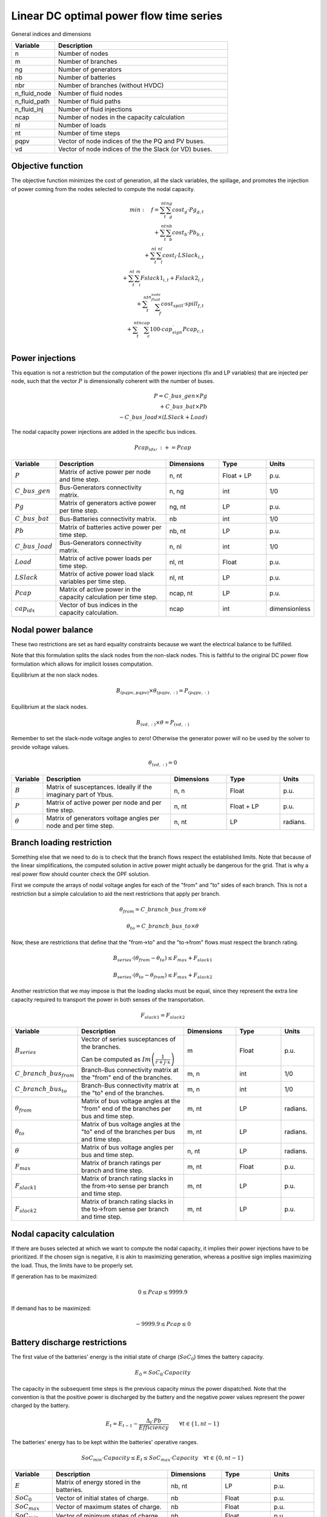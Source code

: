 Linear DC optimal power flow time series
=========================================

General indices and dimensions

.. list-table::
  :widths: 5 20
  :header-rows: 1

  * - Variable
    - Description

  * - n
    - Number of nodes

  * - m
    - Number of branches

  * - ng
    - Number of generators

  * - nb
    - Number of batteries

  * - nbr
    - Number of branches (without HVDC)

  * - n_fluid_node
    - Number of fluid nodes

  * - n_fluid_path
    - Number of fluid paths

  * - n_fluid_inj
    - Number of fluid injections

  * - ncap
    - Number of nodes in the capacity calculation

  * - nl
    - Number of loads

  * - nt
    - Number of time steps

  * - pqpv
    - Vector of node indices of the the PQ and PV buses.

  * - vd
    - Vector of node indices of the the Slack (or VD) buses.


Objective function
------------------

The objective function minimizes the cost of generation, all the slack variables, the spillage, and promotes the
injection of power coming from the nodes selected to compute the nodal capacity.

.. math::

    min: \quad f = \sum_t^{nt}  \sum_g^{ng} cost_g \cdot Pg_{g, t} \\
                 + \sum_t^{nt}  \sum_b^{nb} cost_b \cdot Pb_{b, t}  \\
                 + \sum_t^{nt}  \sum_l^{nl} cost_l \cdot LSlack_{l, t} \\
                 + \sum_t^{nt}  \sum_i^{m} Fslack1_{i,t} + Fslack2_{i,t} \\
                 + \sum_t^{nt}  \sum_f^{n_fluid_node} cost_spill \cdot spill_{f, t} \\
                 + \sum_t^{nt}  \sum_c^{ncap} 100 \cdot cap_sign_ \cdot Pcap_{c, t} \\


Power injections
----------------

This equation is not a restriction but the computation of the power injections (fix and LP variables) that
are injected per node, such that the vector :math:`P` is dimensionally coherent with the number of buses.

.. math::

    P = C\_bus\_gen \times Pg  \\
        + C\_bus\_bat \times Pb  \\
        - C\_bus\_load \times (LSlack + Load)

The nodal capacity power injections are added in the specific bus indices.

.. math::

    P{cap_idx, :} += Pcap


.. list-table::
  :widths: 5 60 25 25 15
  :header-rows: 1

  * - Variable
    - Description
    - Dimensions
    - Type
    - Units

  * - :math:`P`
    - Matrix of active power per node and time step.
    - n, nt
    - Float + LP
    - p.u.

  * - :math:`C\_bus\_gen`
    - Bus-Generators connectivity matrix.
    - n,  ng
    - int
    - 1/0

  * - :math:`Pg`
    - Matrix of generators active power per time step.
    - ng, nt
    - LP
    - p.u.

  * - :math:`C\_bus\_bat`
    - Bus-Batteries connectivity matrix.
    - nb
    - int
    - 1/0

  * - :math:`Pb`
    - Matrix of batteries active power per time step.
    - nb, nt
    - LP
    - p.u.

  * - :math:`C\_bus\_load`
    - Bus-Generators connectivity matrix.
    - n, nl
    - int
    - 1/0

  * - :math:`Load`
    - Matrix of active power loads per time step.
    - nl, nt
    - Float
    - p.u.

  * - :math:`LSlack`
    - Matrix of active power load slack variables per time step.
    - nl, nt
    - LP
    - p.u.

  * - :math:`Pcap`
    - Matrix of active power in the capacity calculation per time step.
    - ncap, nt
    - LP
    - p.u.

  * - :math:`cap_idx`
    - Vector of bus indices in the capacity calculation.
    - ncap
    - int
    - dimensionless


Nodal power balance
-------------------

These two restrictions are set as hard equality constraints because we want the electrical balance to be fulfilled.

Note that this formulation splits the slack nodes from the non-slack nodes. This is faithful to the original DC
power flow formulation which allows for implicit losses computation.


Equilibrium at the non slack nodes.

.. math::

    B_{(pqpv, pqpv)} \times \theta_{(pqpv, :)} = P_{(pqpv, :)}


Equilibrium at the slack nodes.

.. math::

    B_{(vd, :)} \times \theta = P_{(vd, :)}


Remember to set the slack-node voltage angles to zero!
Otherwise the generator power will no be used by the solver to provide voltage values.

.. math::

    \theta_{(vd, :)} = 0



.. list-table::
  :widths: 5 60 25 25 15
  :header-rows: 1

  * - Variable
    - Description
    - Dimensions
    - Type
    - Units

  * - :math:`B`
    - Matrix of susceptances. Ideally if the imaginary part of Ybus.
    - n, n
    - Float
    - p.u.

  * - :math:`P`
    - Matrix of active power per node and per time step.
    - n, nt
    - Float + LP
    - p.u.

  * - :math:`\theta`
    - Matrix of generators voltage angles per node and per time step.
    - n, nt
    - LP
    - radians.


Branch loading restriction
--------------------------

Something else that we need to do is to check that the branch flows respect the established limits.
Note that because of the linear simplifications, the computed solution in active power might actually be
dangerous for the grid. That is why a real power flow should counter check the OPF solution.

First we compute the arrays of nodal voltage angles for each of the "from" and "to" sides of each branch.
This is not a restriction but a simple calculation to aid the next restrictions that apply per branch.

.. math::

    \theta_{from} = C\_branch\_bus\_{from} \times \theta

    \theta_{to} = C\_branch\_bus\_{to} \times \theta


Now, these are restrictions that define that the "from->to" and the "to->from" flows must respect
the branch rating.

.. math::

    B_{series} \cdot \left( \theta_{from} - \theta_{to} \right) \leq F_{max} + F_{slack1}

    B_{series} \cdot \left( \theta_{to} - \theta_{from} \right) \leq F_{max} + F_{slack2}


Another restriction that we may impose is that the loading slacks must be equal, since they represent the
extra line capacity required to transport the power in both senses of the transportation.

.. math::

    F_{slack1} = F_{slack2}

.. list-table::
  :widths: 5 60 25 25 15
  :header-rows: 1

  * - Variable
    - Description
    - Dimensions
    - Type
    - Units

  * - :math:`B_{series}`
    - Vector of series susceptances of the branches.

      Can be computed as :math:`Im\left(\frac{1}{r + j \cdot x}\right)`
    - m
    - Float
    - p.u.

  * - :math:`C\_branch\_bus_{from}`
    - Branch-Bus connectivity matrix at the "from" end of the branches.
    - m, n
    - int
    - 1/0

  * - :math:`C\_branch\_bus_{to}`
    - Branch-Bus connectivity matrix at the "to" end of the branches.
    - m, n
    - int
    - 1/0

  * - :math:`\theta_{from}`
    - Matrix of bus voltage angles at the "from" end of the branches per bus and time step.
    - m, nt
    - LP
    - radians.

  * - :math:`\theta_{to}`
    - Matrix of bus voltage angles at the "to" end of the branches per bus and time step.
    - m, nt
    - LP
    - radians.

  * - :math:`\theta`
    - Matrix of bus voltage angles per bus and time step.
    - n, nt
    - LP
    - radians.

  * - :math:`F_{max}`
    - Matrix of branch ratings per branch and time step.
    - m, nt
    - Float
    - p.u.

  * - :math:`F_{slack1}`
    - Matrix of branch rating slacks in the from->to sense per branch and time step.
    - m, nt
    - LP
    - p.u.

  * - :math:`F_{slack2}`
    - Matrix of branch rating slacks in the to->from sense per branch and time step.
    - m, nt
    - LP
    - p.u.

Nodal capacity calculation
--------------------------

If there are buses selected at which we want to compute the nodal capacity, it implies their power injections have to
be prioritized. If the chosen sign is negative, it is akin to maximizing generation, whereas a positive sign
implies maximizing the load. Thus, the limits have to be properly set.

If generation has to be maximized:

.. math::

    0 \leq Pcap \leq 9999.9

If demand has to be maximized:

.. math::

    -9999.9 \leq Pcap \leq 0


Battery discharge restrictions
------------------------------

The first value of the batteries' energy is the initial state of charge (:math:`SoC_0`) times the battery capacity.

.. math::

    E_0 = SoC_0 \cdot Capacity


The capacity in the subsequent time steps is the previous capacity minus the power dispatched.
Note that the convention is that the positive power is discharged by the battery and the negative power
values represent the power charged by the battery.

.. math::

    E_t = E_{t-1} - \frac{\Delta_t \cdot Pb}{Efficiency} \quad \quad \forall t \in \{ 1, nt-1 \}


The batteries' energy has to be kept within the batteries' operative ranges.

.. math::

    SoC_{min} \cdot Capacity \leq E_t \leq SoC_{max} \cdot Capacity \quad \forall t \in \{ 0, nt-1 \}


.. list-table::
  :widths: 5 60 25 25 15
  :header-rows: 1

  * - Variable
    - Description
    - Dimensions
    - Type
    - Units

  * - :math:`E`
    - Matrix of energy stored in the batteries.
    - nb, nt
    - LP
    - p.u.

  * - :math:`SoC_0`
    - Vector of initial states of charge.
    - nb
    - Float
    - p.u.

  * - :math:`SoC_{max}`
    - Vector of maximum states of charge.
    - nb
    - Float
    - p.u.

  * - :math:`SoC_{min}`
    - Vector of minimum states of charge.
    - nb
    - Float
    - p.u.

  * - :math:`Capacity`
    - Vector of battery capacities.
    - nb
    - Float
    - h :math:`\left(\frac{MWh}{MW \quad base} \right)`

  * - :math:`\Delta_t`
    - Time increment in the interval [t-1, t].
    - 1
    - Float
    - h.

  * - :math:`Pb`
    - Vector of battery power injections.
    - nb
    - LP
    - p.u.

  * - :math:`Efficiency`
    - Vector of Battery efficiency for charge and discharge.
    - nb
    - Float
    - p.u.